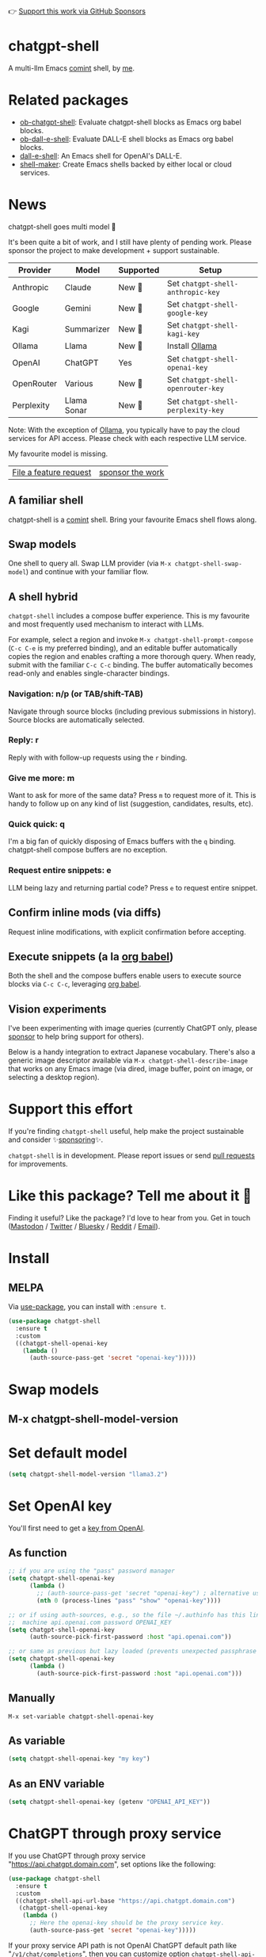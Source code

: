 👉 [[https://github.com/sponsors/xenodium][Support this work via GitHub Sponsors]]

[[https://stable.melpa.org/#/chatgpt-shell][file:https://stable.melpa.org/packages/chatgpt-shell-badge.svg]] [[https://melpa.org/#/chatgpt-shell][file:https://melpa.org/packages/chatgpt-shell-badge.svg]]

* chatgpt-shell

A multi-llm Emacs [[https://www.gnu.org/software/emacs/manual/html_node/emacs/Shell-Prompts.html][comint]] shell, by [[https://lmno.lol/alvaro][me]].

* Related packages

- [[https://github.com/xenodium/ob-chatgpt-shell][ob-chatgpt-shell]]: Evaluate chatgpt-shell blocks as Emacs org babel blocks.
- [[https://github.com/xenodium/ob-dall-e-shell][ob-dall-e-shell]]: Evaluate DALL-E shell blocks as Emacs org babel blocks.
- [[https://github.com/xenodium/dall-e-shell][dall-e-shell]]: An Emacs shell for OpenAI's DALL-E.
- [[https://github.com/xenodium/shell-maker][shell-maker]]: Create Emacs shells backed by either local or cloud services.

* News

chatgpt-shell goes multi model 🎉

It's been quite a bit of work, and I still have plenty of pending work. Please sponsor the project to make development + support sustainable.

| Provider   | Model       | Supported | Setup                            |
|------------+-------------+-----------+----------------------------------|
| Anthropic  | Claude      | New 💫   | Set =chatgpt-shell-anthropic-key=  |
| Google     | Gemini      | New 💫   | Set =chatgpt-shell-google-key=     |
| Kagi       | Summarizer  | New 💫   | Set =chatgpt-shell-kagi-key=       |
| Ollama     | Llama       | New 💫   | Install [[https://ollama.com/][Ollama]]                   |
| OpenAI     | ChatGPT     | Yes      | Set =chatgpt-shell-openai-key=     |
| OpenRouter | Various     | New 💫   | Set =chatgpt-shell-openrouter-key= |
| Perplexity | Llama Sonar | New 💫   | Set =chatgpt-shell-perplexity-key= |

Note: With the exception of [[https://ollama.com/][Ollama]], you typically have to pay the cloud services for API access. Please check with each respective LLM service.

My favourite model is missing.

| [[https://github.com/xenodium/chatgpt-shell/issues][File a feature request]] | [[https://github.com/sponsors/xenodium][sponsor the work]] |

** A familiar shell

chatgpt-shell is a [[https://www.gnu.org/software/emacs/manual/html_node/emacs/Shell-Prompts.html][comint]] shell. Bring your favourite Emacs shell flows along.

#+HTML: <img src="https://raw.githubusercontent.com/xenodium/chatgpt-shell/main/demos/cyberpunk.gif" width="80%" />

** Swap models

One shell to query all. Swap LLM provider (via =M-x chatgpt-shell-swap-model=) and continue with your familiar flow.

#+HTML: <img src="https://raw.githubusercontent.com/xenodium/chatgpt-shell/main/demos/multi-model-shell.gif" width="80%" />

** A shell hybrid

=chatgpt-shell= includes a compose buffer experience. This is my favourite and most frequently used mechanism to interact with LLMs.

For example, select a region and invoke =M-x chatgpt-shell-prompt-compose= (=C-c C-e= is my preferred binding), and an editable buffer automatically copies the region and enables crafting a more thorough query. When ready, submit with the familiar =C-c C-c= binding. The buffer automatically becomes read-only and enables single-character bindings.

#+HTML: <img src="https://raw.githubusercontent.com/xenodium/chatgpt-shell/main/demos/compose.gif" width="80%" />

*** Navigation: n/p (or TAB/shift-TAB)

Navigate through source blocks (including previous submissions in history). Source blocks are automatically selected.

*** Reply: r

Reply with with follow-up requests using the =r= binding.

*** Give me more: m

Want to ask for more of the same data? Press =m= to request more of it. This is handy to follow up on any kind of list (suggestion, candidates, results, etc).

*** Quick quick: q

I'm a big fan of quickly disposing of Emacs buffers with the =q= binding. chatgpt-shell compose buffers are no exception.

*** Request entire snippets: e

LLM being lazy and returning partial code? Press =e= to request entire snippet.

** Confirm inline mods (via diffs)

Request inline modifications, with explicit confirmation before accepting.

#+HTML: <img src="https://raw.githubusercontent.com/xenodium/chatgpt-shell/main/demos/quick-insert.gif" width="80%" />

** Execute snippets (a la [[https://orgmode.org/worg/org-contrib/babel/intro.html][org babel]])

Both the shell and the compose buffers enable users to execute source blocks via =C-c C-c=, leveraging [[https://orgmode.org/worg/org-contrib/babel/intro.html][org babel]].

#+HTML: <img src="https://raw.githubusercontent.com/xenodium/chatgpt-shell/main/demos/swiftui.gif" width="80%" />

** Vision experiments

I've been experimenting with image queries (currently ChatGPT only, please [[https://github.com/sponsors/xenodium][sponsor]] to help bring support for others).

Below is a handy integration to extract Japanese vocabulary. There's also a generic image descriptor available via =M-x chatgpt-shell-describe-image= that works on any Emacs image (via dired, image buffer, point on image, or selecting a desktop region).

#+HTML: <img src="https://raw.githubusercontent.com/xenodium/chatgpt-shell/main/demos/japanese-weekdays.gif" width="80%" />

* Support this effort

If you're finding =chatgpt-shell= useful, help make the project sustainable and consider ✨[[https://github.com/sponsors/xenodium][sponsoring]]✨.

=chatgpt-shell= is in development. Please report issues or send [[https://github.com/xenodium/chatgpt-shell/pulls][pull requests]] for improvements.

* Like this package? Tell me about it 💙

Finding it useful? Like the package? I'd love to hear from you. Get in touch ([[https://indieweb.social/@xenodium][Mastodon]] / [[https://twitter.com/xenodium][Twitter]] / [[https://bsky.app/profile/xenodium.bsky.social][Bluesky]] / [[https://www.reddit.com/user/xenodium][Reddit]] / [[mailto:me__AT__xenodium.com][Email]]).

* Install

** MELPA

Via [[https://github.com/jwiegley/use-package][use-package]], you can install with =:ensure t=.

#+begin_src emacs-lisp :lexical no
  (use-package chatgpt-shell
    :ensure t
    :custom
    ((chatgpt-shell-openai-key
      (lambda ()
        (auth-source-pass-get 'secret "openai-key")))))
#+end_src

* Swap models
** M-x chatgpt-shell-model-version
#+HTML: <img src="https://raw.githubusercontent.com/xenodium/chatgpt-shell/main/demos/swap-models.png" width="80%" />

* Set default model
#+begin_src emacs-lisp :lexical no
  (setq chatgpt-shell-model-version "llama3.2")
#+end_src

* Set OpenAI key

You'll first need to get a [[https://platform.openai.com/account/api-keys][key from OpenAI]].

** As function
#+begin_src emacs-lisp
  ;; if you are using the "pass" password manager
  (setq chatgpt-shell-openai-key
        (lambda ()
          ;; (auth-source-pass-get 'secret "openai-key") ; alternative using pass support in auth-sources
          (nth 0 (process-lines "pass" "show" "openai-key"))))

  ;; or if using auth-sources, e.g., so the file ~/.authinfo has this line:
  ;;  machine api.openai.com password OPENAI_KEY
  (setq chatgpt-shell-openai-key
        (auth-source-pick-first-password :host "api.openai.com"))

  ;; or same as previous but lazy loaded (prevents unexpected passphrase prompt)
  (setq chatgpt-shell-openai-key
        (lambda ()
          (auth-source-pick-first-password :host "api.openai.com")))
#+end_src

** Manually
=M-x set-variable chatgpt-shell-openai-key=

** As variable
#+begin_src emacs-lisp
  (setq chatgpt-shell-openai-key "my key")
#+end_src

** As an ENV variable
#+begin_src emacs-lisp
(setq chatgpt-shell-openai-key (getenv "OPENAI_API_KEY"))
#+end_src
* ChatGPT through proxy service

If you use ChatGPT through proxy service "https://api.chatgpt.domain.com", set options like the following:

#+begin_src emacs-lisp :lexical no
  (use-package chatgpt-shell
    :ensure t
    :custom
    ((chatgpt-shell-api-url-base "https://api.chatgpt.domain.com")
     (chatgpt-shell-openai-key
      (lambda ()
        ;; Here the openai-key should be the proxy service key.
        (auth-source-pass-get 'secret "openai-key")))))
#+end_src

If your proxy service API path is not OpenAI ChatGPT default path like "=/v1/chat/completions=", then
you can customize option ~chatgpt-shell-api-url-path~.

* Using ChatGPT through HTTP(S) proxy

Behind the scenes chatgpt-shell uses =curl= to send requests to the openai server.
If you use ChatGPT through a HTTP proxy (for example you are in a corporate network and a HTTP proxy shields the corporate network from the internet), you need to tell =curl= to use the proxy via the curl option =-x http://your_proxy=.
For this, use =chatgpt-shell-proxy=.

For example, if you want curl =-x= and =http://your_proxy=, set =chatgpt-shell-proxy= to "=http://your_proxy=".

* Using ChatGPT through Azure OpenAI Service

Endpoint: =https://{your-resource-name}.openai.azure.com/openai/deployments/{deployment-id}/chat/completions?api-version={api-version}=

Configure the following variables:

#+begin_src emacs-lisp
(setq chatgpt-shell-api-url-base "https://{your-resource-name}.openai.azure.com")
(setq chatgpt-shell-api-url-path "/openai/deployments/{deployment-id}/chat/completions?api-version={api-version}")
(setq chatgpt-shell-auth-header (lambda () (format "api-key: %s" (chatgpt-shell-openai-key))))
#+end_src

* Launch

Launch with =M-x chatgpt-shell=.

Note: =M-x chatgpt-shell= keeps a single shell around, refocusing if needed. To launch multiple shells, use =C-u M-x chatgpt-shell=.

* Clear buffer

Type =clear= as a prompt.

#+begin_src sh
  ChatGPT> clear
#+end_src

Alternatively, use either =M-x chatgpt-shell-clear-buffer= or =M-x comint-clear-buffer=.

* Saving and restoring

Save with =M-x chatgpt-shell-save-session-transcript= and restore with =M-x chatgpt-shell-restore-session-from-transcript=.

Some related values stored in =shell-maker= like =shell-maker-transcript-default-path= and =shell-maker-forget-file-after-clear=.

* Streaming

=chatgpt-shell= can either wait until the entire response is received before displaying, or it can progressively display as chunks arrive (streaming).

Streaming is enabled by default. =(setq chatgpt-shell-streaming nil)= to disable it.

* chatgpt-shell customizations

#+BEGIN_SRC emacs-lisp :results table :colnames '("Custom variable" "Description") :exports results
  (let ((rows))
    (mapatoms
     (lambda (symbol)
       (when (and (string-match "^chatgpt-shell"
                                (symbol-name symbol))
                  (custom-variable-p symbol))
         (push `(,symbol
                 ,(car
                   (split-string
                    (or (documentation-property symbol 'variable-documentation)
                        (get (indirect-variable symbol)
                             'variable-documentation)
                        (get symbol 'variable-documentation)
                        "")
                    "\n")))
               rows))))
    rows)
#+END_SRC

#+RESULTS:
| Custom variable                                                  | Description                                                                  |
|------------------------------------------------------------------+------------------------------------------------------------------------------|
| chatgpt-shell-google-api-url-base                                | Google API’s base URL.                                                       |
| chatgpt-shell-perplexity-key                                     | Perplexity API key as a string or a function that loads and returns it.      |
| chatgpt-shell-prompt-header-write-git-commit                     | Prompt header of ‘git-commit‘.                                               |
| chatgpt-shell-highlight-blocks                                   | Whether or not to highlight source blocks.                                   |
| chatgpt-shell-display-function                                   | Function to display the shell.  Set to ‘display-buffer’ or custom function.  |
| chatgpt-shell-prompt-header-generate-unit-test                   | Prompt header of ‘generate-unit-test‘.                                       |
| chatgpt-shell-prompt-header-refactor-code                        | Prompt header of ‘refactor-code‘.                                            |
| chatgpt-shell-prompt-header-proofread-region                     | Prompt header used by ‘chatgpt-shell-proofread-region‘.                      |
| chatgpt-shell-welcome-function                                   | Function returning welcome message or nil for no message.                    |
| chatgpt-shell-perplexity-api-url-base                            | Perplexity API’s base URL.                                                   |
| chatgpt-shell-prompt-query-response-style                        | Determines the prompt style when invoking from other buffers.                |
| chatgpt-shell-model-version                                      | The active model version as either a string.                                 |
| chatgpt-shell-kagi-key                                           | Kagi API key as a string or a function that loads and returns it.            |
| chatgpt-shell-logging                                            | Logging disabled by default (slows things down).                             |
| chatgpt-shell-render-latex                                       | Whether or not to render LaTeX blocks (experimental).                        |
| chatgpt-shell-api-url-base                                       | OpenAI API’s base URL.                                                       |
| chatgpt-shell-google-key                                         | Google API key as a string or a function that loads and returns it.          |
| chatgpt-shell-ollama-api-url-base                                | Ollama API’s base URL.                                                       |
| chatgpt-shell-openrouter-key                                     | OpenRouter key as a string or a function that loads and returns it.          |
| chatgpt-shell-babel-headers                                      | Additional headers to make babel blocks work.                                |
| chatgpt-shell--pretty-smerge-mode-hook                           | Hook run after entering or leaving ‘chatgpt-shell--pretty-smerge-mode’.      |
| chatgpt-shell-source-block-actions                               | Block actions for known languages.                                           |
| chatgpt-shell-default-prompts                                    | List of default prompts to choose from.                                      |
| chatgpt-shell-anthropic-key                                      | Anthropic API key as a string or a function that loads and returns it.       |
| chatgpt-shell-prompt-header-eshell-summarize-last-command-output | Prompt header of ‘eshell-summarize-last-command-output‘.                     |
| chatgpt-shell-system-prompt                                      | The system prompt ‘chatgpt-shell-system-prompts’ index.                      |
| chatgpt-shell-transmitted-context-length                         | Controls the amount of context provided to chatGPT.                          |
| chatgpt-shell-root-path                                          | Root path location to store internal shell files.                            |
| chatgpt-shell-prompt-header-whats-wrong-with-last-command        | Prompt header of ‘whats-wrong-with-last-command‘.                            |
| chatgpt-shell-read-string-function                               | Function to read strings from user.                                          |
| chatgpt-shell-after-command-functions                            | Abnormal hook (i.e. with parameters) invoked after each command.             |
| chatgpt-shell-system-prompts                                     | List of system prompts to choose from.                                       |
| chatgpt-shell-openai-key                                         | OpenAI key as a string or a function that loads and returns it.              |
| chatgpt-shell-proxy                                              | When non-nil, use as a proxy (for example http or socks5).                   |
| chatgpt-shell-prompt-header-describe-code                        | Prompt header of ‘describe-code‘.                                            |
| chatgpt-shell-insert-dividers                                    | Whether or not to display a divider between requests and responses.          |
| chatgpt-shell-models                                             | The list of supported models to swap from.                                   |
| chatgpt-shell-openrouter-api-url-base                            | OpenRouter API’s base URL.                                                   |
| chatgpt-shell-language-mapping                                   | Maps external language names to Emacs names.                                 |
| chatgpt-shell-prompt-compose-view-mode-hook                      | Hook run after entering or leaving ‘chatgpt-shell-prompt-compose-view-mode’. |
| chatgpt-shell-streaming                                          | Whether or not to stream ChatGPT responses (show chunks as they arrive).     |
| chatgpt-shell-anthropic-api-url-base                             | Anthropic API’s base URL.                                                    |
| chatgpt-shell-model-temperature                                  | What sampling temperature to use, between 0 and 2, or nil.                   |
| chatgpt-shell-request-timeout                                    | How long to wait for a request to time out in seconds.                       |
| chatgpt-shell-kagi-api-url-base                                  | Kagi API’s base URL.                                                         |

There are more. Browse via =M-x set-variable=

** =chatgpt-shell-display-function= (with custom function)

If you'd prefer your own custom display function,

#+begin_src emacs-lisp :lexical no
  (setq chatgpt-shell-display-function #'my/chatgpt-shell-frame)

  (defun my/chatgpt-shell-frame (bname)
    (let ((cur-f (selected-frame))
          (f (my/find-or-make-frame "chatgpt")))
      (select-frame-by-name "chatgpt")
      (pop-to-buffer-same-window bname)
      (set-frame-position f (/ (display-pixel-width) 2) 0)
      (set-frame-height f (frame-height cur-f))
      (set-frame-width f  (frame-width cur-f) 1)))

  (defun my/find-or-make-frame (fname)
    (condition-case
        nil
        (select-frame-by-name fname)
      (error (make-frame `((name . ,fname))))))
#+end_src

Thanks to [[https://github.com/tuhdo][tuhdo]] for the custom display function.

* chatgpt-shell commands
#+BEGIN_SRC emacs-lisp :results table :colnames '("Binding" "Command" "Description") :exports results
  (let ((rows))
    (mapatoms
     (lambda (symbol)
       (when (and (string-match "^chatgpt-shell"
                                (symbol-name symbol))
                  (commandp symbol))
         (push `(,(string-join
                   (seq-filter
                    (lambda (symbol)
                      (not (string-match "menu" symbol)))
                    (mapcar
                     (lambda (keys)
                       (key-description keys))
                     (or
                      (where-is-internal
                       (symbol-function symbol)
                       comint-mode-map
                       nil nil (command-remapping 'comint-next-input))
                      (where-is-internal
                       symbol chatgpt-shell-mode-map nil nil (command-remapping symbol))
                      (where-is-internal
                       (symbol-function symbol)
                       chatgpt-shell-mode-map nil nil (command-remapping symbol)))))  " or ")
                 ,(symbol-name symbol)
                 ,(car
                   (split-string
                    (or (documentation symbol t) "")
                    "\n")))
               rows))))
    rows)
#+END_SRC

#+RESULTS:
| Binding              | Command                                             | Description                                                                   |
|----------------------+-----------------------------------------------------+-------------------------------------------------------------------------------|
|                      | chatgpt-shell-japanese-lookup                       | Look Japanese term up.                                                        |
|                      | chatgpt-shell-next-source-block                     | Move point to the next source block's body.                                   |
|                      | chatgpt-shell-prompt-compose-request-entire-snippet | If the response code is incomplete, request the entire snippet.               |
|                      | chatgpt-shell-prompt-compose-request-more           | Request more data.  This is useful if you already requested examples.         |
|                      | chatgpt-shell-execute-babel-block-action-at-point   | Execute block as org babel.                                                   |
| C-c C-s              | chatgpt-shell-swap-system-prompt                    | Swap system prompt from `chatgpt-shell-system-prompts'.                       |
|                      | chatgpt-shell-system-prompts-menu                   | ChatGPT                                                                       |
|                      | chatgpt-shell-prompt-compose-swap-model-version     | Swap the compose buffer's model version.                                      |
|                      | chatgpt-shell-describe-code                         | Describe code from region using ChatGPT.                                      |
| C-<up> or M-p        | chatgpt-shell-previous-input                        | Cycle backwards through input history, saving input.                          |
|                      | chatgpt-shell-previous-link                         | Move point to the previous link.                                              |
|                      | chatgpt-shell-prompt-compose-next-item              | Jump to and select next item (block, link, interaction).                      |
| C-c C-v              | chatgpt-shell-swap-model                            | Swap model version from `chatgpt-shell-models'.                               |
| C-x C-s              | chatgpt-shell-save-session-transcript               | Save shell transcript to file.                                                |
|                      | chatgpt-shell-proofread-region                      | Proofread text from region using ChatGPT.                                     |
|                      | chatgpt-shell-prompt-compose-quit-and-close-frame   | Quit compose and close frame if it's the last window.                         |
|                      | chatgpt-shell-prompt-compose-other-buffer           | Jump to the shell buffer (compose's other buffer).                            |
|                      | chatgpt-shell                                       | Start a ChatGPT shell interactive command.                                    |
| RET                  | chatgpt-shell-submit                                | Submit current input.                                                         |
|                      | chatgpt-shell-prompt-compose-swap-system-prompt     | Swap the compose buffer's system prompt.                                      |
|                      | chatgpt-shell-describe-image                        | Request OpenAI to describe image.                                             |
|                      | chatgpt-shell-prompt-compose-search-history         | Search prompt history, select, and insert to current compose buffer.          |
|                      | chatgpt-shell-prompt-compose-previous-history       | Insert previous prompt from history into compose buffer.                      |
|                      | chatgpt-shell-delete-interaction-at-point           | Delete interaction (request and response) at point.                           |
|                      | chatgpt-shell-refresh-rendering                     | Refresh markdown rendering by re-applying to entire buffer.                   |
|                      | chatgpt-shell-prompt-compose-insert-block-at-point  | Insert block at point at last known location.                                 |
|                      | chatgpt-shell-explain-code                          | Describe code from region using ChatGPT.                                      |
|                      | chatgpt-shell-execute-block-action-at-point         | Execute block at point.                                                       |
|                      | chatgpt-shell-load-awesome-prompts                  | Load `chatgpt-shell-system-prompts' from awesome-chatgpt-prompts.             |
|                      | chatgpt-shell-write-git-commit                      | Write commit from region using ChatGPT.                                       |
|                      | chatgpt-shell-restore-session-from-transcript       | Restore session from file transcript (or HISTORY).                            |
|                      | chatgpt-shell-prompt-compose-next-interaction       | Show next interaction (request / response).                                   |
| <backtab> or C-c C-p | chatgpt-shell-previous-item                         | Go to previous item.                                                          |
|                      | chatgpt-shell-fix-error-at-point                    | Fixes flymake error at point.                                                 |
|                      | chatgpt-shell-next-link                             | Move point to the next link.                                                  |
|                      | chatgpt-shell-prompt-appending-kill-ring            | Make a ChatGPT request from the minibuffer appending kill ring.               |
|                      | chatgpt-shell-ollama-load-models                    | Query ollama for the locally installed models and add them to                 |
| C-<down> or M-n      | chatgpt-shell-next-input                            | Cycle forwards through input history.                                         |
|                      | chatgpt-shell-prompt-compose-view-mode              | Like `view-mode`, but extended for ChatGPT Compose.                           |
|                      | chatgpt-shell-clear-buffer                          | Clear the current shell buffer.                                               |
|                      | chatgpt-shell-edit-block-at-point                   | Execute block at point.                                                       |
| <tab> or C-c C-n     | chatgpt-shell-next-item                             | Go to next item.                                                              |
|                      | chatgpt-shell-prompt-compose-send-buffer            | Send compose buffer content to shell for processing.                          |
| C-c C-e              | chatgpt-shell-prompt-compose                        | Compose and send prompt from a dedicated buffer.                              |
|                      | chatgpt-shell-rename-buffer                         | Rename current shell buffer.                                                  |
|                      | chatgpt-shell-remove-block-overlays                 | Remove block overlays.  Handy for renaming blocks.                            |
|                      | chatgpt-shell-send-region                           | Send region to ChatGPT.                                                       |
|                      | chatgpt-shell-send-and-review-region                | Send region to ChatGPT, review before submitting.                             |
| C-M-h                | chatgpt-shell-mark-at-point-dwim                    | Mark source block if at point.  Mark all output otherwise.                    |
|                      | chatgpt-shell--pretty-smerge-mode                   | Minor mode to display overlays for conflict markers.                          |
|                      | chatgpt-shell-mark-block                            | Mark current block in compose buffer.                                         |
|                      | chatgpt-shell-prompt-compose-reply                  | Reply as a follow-up and compose another query.                               |
|                      | chatgpt-shell-set-as-primary-shell                  | Set as primary shell when there are multiple sessions.                        |
|                      | chatgpt-shell-rename-block-at-point                 | Rename block at point (perhaps a different language).                         |
|                      | chatgpt-shell-quick-insert                          | Request from minibuffer and insert response into current buffer.              |
|                      | chatgpt-shell-reload-default-models                 | Reload all available models.                                                  |
| S-<return>           | chatgpt-shell-newline                               | Insert a newline, and move to left margin of the new line.                    |
|                      | chatgpt-shell-generate-unit-test                    | Generate unit-test for the code from region using ChatGPT.                    |
|                      | chatgpt-shell-prompt-compose-previous-item          | Jump to and select previous item (block, link, interaction).                  |
|                      | chatgpt-shell-prompt-compose-next-history           | Insert next prompt from history into compose buffer.                          |
| C-c C-c              | chatgpt-shell-ctrl-c-ctrl-c                         | If point in source block, execute it.  Otherwise interrupt.                   |
|                      | chatgpt-shell-eshell-summarize-last-command-output  | Ask ChatGPT to summarize the last command output.                             |
| M-r                  | chatgpt-shell-search-history                        | Search previous input history.                                                |
|                      | chatgpt-shell-mode                                  | Major mode for ChatGPT shell.                                                 |
|                      | chatgpt-shell-prompt-compose-mode                   | Major mode for composing ChatGPT prompts from a dedicated buffer.             |
|                      | chatgpt-shell-previous-source-block                 | Move point to the previous source block's body.                               |
|                      | chatgpt-shell-prompt                                | Make a ChatGPT request from the minibuffer.                                   |
|                      | chatgpt-shell-japanese-ocr-lookup                   | Select a region of the screen to OCR and look up in Japanese.                 |
|                      | chatgpt-shell-refactor-code                         | Refactor code from region using ChatGPT.                                      |
|                      | chatgpt-shell-view-block-at-point                   | View code block at point (using language's major mode).                       |
|                      | chatgpt-shell-japanese-audio-lookup                 | Transcribe audio at current file (buffer or `dired') and look up in Japanese. |
|                      | chatgpt-shell-eshell-whats-wrong-with-last-command  | Ask ChatGPT what's wrong with the last eshell command.                        |
|                      | chatgpt-shell-prompt-compose-cancel                 | Cancel and close compose buffer.                                              |
|                      | chatgpt-shell-prompt-compose-retry                  | Retry sending request to shell.                                               |
|                      | chatgpt-shell-version                               | Show `chatgpt-shell' mode version.                                            |
|                      | chatgpt-shell-prompt-compose-previous-interaction   | Show previous interaction (request / response).                               |
|                      | chatgpt-shell-interrupt                             | Interrupt `chatgpt-shell' from any buffer.                                    |
|                      | chatgpt-shell-view-at-point                         | View prompt and output at point in a separate buffer.                         |

Browse all available via =M-x=.

* Feature requests
- Please go through this README to see if the feature is already supported.
- Need custom behaviour? Check out existing [[https://github.com/xenodium/chatgpt-shell/issues?q=is%3Aissue+][issues/feature requests]]. You may find solutions in discussions.

* Pull requests
Pull requests are super welcome. Please [[https://github.com/xenodium/chatgpt-shell/issues/new][reach out]] before getting started to make sure we're not duplicating effort. Also [[https://github.com/xenodium/chatgpt-shell/][search existing discussions]].

* Reporting bugs
** Setup isn't working?
Please share the entire snippet you've used to set =chatgpt-shell= up (but redact your key). Share any errors you encountered. Read on for sharing additional details.
** Found runtime/elisp errors?
Please enable =M-x toggle-debug-on-error=, reproduce the error, and share the stack trace.
** Found unexpected behaviour?
Please enable logging =(setq chatgpt-shell-logging t)= and share the content of the =*chatgpt-log*= buffer in the bug report.
** Babel issues?
Please also share the entire org snippet.
* Support my work

👉 Find my work useful? [[https://github.com/sponsors/xenodium][Support this work via GitHub Sponsors]] or [[https://apps.apple.com/us/developer/xenodium-ltd/id304568690][buy my iOS apps]].

* My other utilities, packages, apps, writing...

- [[https://xenodium.com/][Blog (xenodium.com)]]
- [[https://lmno.lol/alvaro][Blog (lmno.lol/alvaro)]]
- [[https://plainorg.com][Plain Org]] (iOS)
- [[https://flathabits.com][Flat Habits]] (iOS)
- [[https://apps.apple.com/us/app/scratch/id1671420139][Scratch]] (iOS)
- [[https://github.com/xenodium/macosrec][macosrec]] (macOS)
- [[https://apps.apple.com/us/app/fresh-eyes/id6480411697?mt=12][Fresh Eyes]] (macOS)
- [[https://github.com/xenodium/dwim-shell-command][dwim-shell-command]] (Emacs)
- [[https://github.com/xenodium/company-org-block][company-org-block]] (Emacs)
- [[https://github.com/xenodium/org-block-capf][org-block-capf]] (Emacs)
- [[https://github.com/xenodium/ob-swiftui][ob-swiftui]] (Emacs)
- [[https://github.com/xenodium/chatgpt-shell][chatgpt-shell]] (Emacs)
- [[https://github.com/xenodium/ready-player][ready-player]] (Emacs)
- [[https://github.com/xenodium/sqlite-mode-extras][sqlite-mode-extras]]
- [[https://github.com/xenodium/ob-chatgpt-shell][ob-chatgpt-shell]] (Emacs)
- [[https://github.com/xenodium/dall-e-shell][dall-e-shell]] (Emacs)
- [[https://github.com/xenodium/ob-dall-e-shell][ob-dall-e-shell]] (Emacs)
- [[https://github.com/xenodium/shell-maker][shell-maker]] (Emacs)

* Contributors

#+HTML: <a href="https://github.com/xenodium/chatgpt-shell/graphs/contributors">
#+HTML:   <img src="https://contrib.rocks/image?repo=xenodium/chatgpt-shell" />
#+HTML: </a>

Made with [[https://contrib.rocks][contrib.rocks]].
